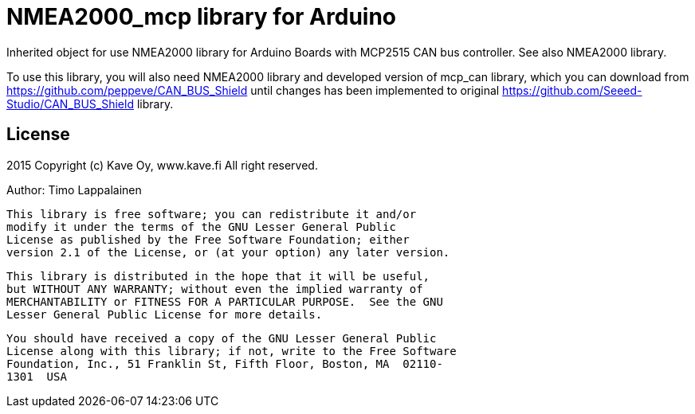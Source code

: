 = NMEA2000_mcp library for Arduino =

Inherited object for use NMEA2000 library for Arduino Boards with
MCP2515 CAN bus controller. See also NMEA2000 library.

To use this library, you will also need NMEA2000 library and
developed version of mcp_can library, which you can download from
https://github.com/peppeve/CAN_BUS_Shield until changes has been implemented
to original https://github.com/Seeed-Studio/CAN_BUS_Shield library.

== License ==

2015 Copyright (c) Kave Oy, www.kave.fi  All right reserved.

Author: Timo Lappalainen

  This library is free software; you can redistribute it and/or
  modify it under the terms of the GNU Lesser General Public
  License as published by the Free Software Foundation; either
  version 2.1 of the License, or (at your option) any later version.

  This library is distributed in the hope that it will be useful,
  but WITHOUT ANY WARRANTY; without even the implied warranty of
  MERCHANTABILITY or FITNESS FOR A PARTICULAR PURPOSE.  See the GNU
  Lesser General Public License for more details.

  You should have received a copy of the GNU Lesser General Public
  License along with this library; if not, write to the Free Software
  Foundation, Inc., 51 Franklin St, Fifth Floor, Boston, MA  02110-
  1301  USA
